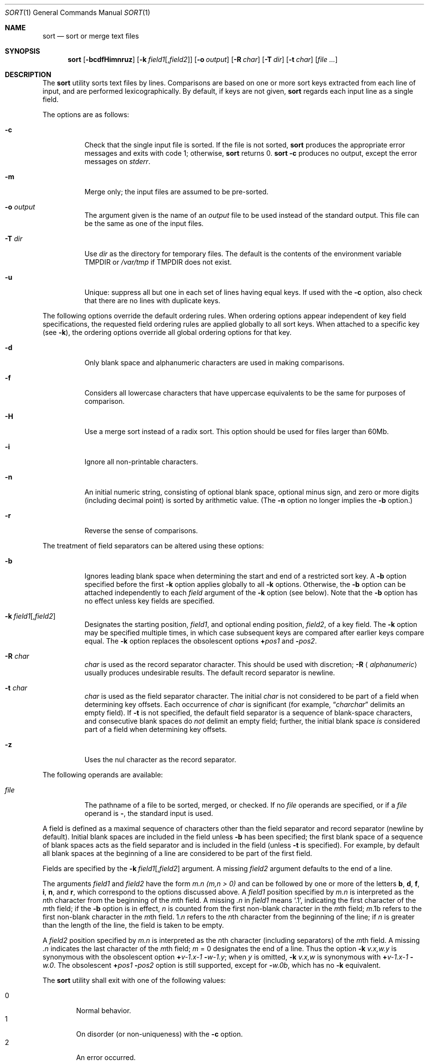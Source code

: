 .\"	$OpenBSD: sort.1,v 1.25 2005/10/04 15:12:01 jmc Exp $
.\"
.\" Copyright (c) 1991, 1993
.\"	The Regents of the University of California.  All rights reserved.
.\"
.\" This code is derived from software contributed to Berkeley by
.\" the Institute of Electrical and Electronics Engineers, Inc.
.\"
.\" Redistribution and use in source and binary forms, with or without
.\" modification, are permitted provided that the following conditions
.\" are met:
.\" 1. Redistributions of source code must retain the above copyright
.\"    notice, this list of conditions and the following disclaimer.
.\" 2. Redistributions in binary form must reproduce the above copyright
.\"    notice, this list of conditions and the following disclaimer in the
.\"    documentation and/or other materials provided with the distribution.
.\" 3. Neither the name of the University nor the names of its contributors
.\"    may be used to endorse or promote products derived from this software
.\"    without specific prior written permission.
.\"
.\" THIS SOFTWARE IS PROVIDED BY THE REGENTS AND CONTRIBUTORS ``AS IS'' AND
.\" ANY EXPRESS OR IMPLIED WARRANTIES, INCLUDING, BUT NOT LIMITED TO, THE
.\" IMPLIED WARRANTIES OF MERCHANTABILITY AND FITNESS FOR A PARTICULAR PURPOSE
.\" ARE DISCLAIMED.  IN NO EVENT SHALL THE REGENTS OR CONTRIBUTORS BE LIABLE
.\" FOR ANY DIRECT, INDIRECT, INCIDENTAL, SPECIAL, EXEMPLARY, OR CONSEQUENTIAL
.\" DAMAGES (INCLUDING, BUT NOT LIMITED TO, PROCUREMENT OF SUBSTITUTE GOODS
.\" OR SERVICES; LOSS OF USE, DATA, OR PROFITS; OR BUSINESS INTERRUPTION)
.\" HOWEVER CAUSED AND ON ANY THEORY OF LIABILITY, WHETHER IN CONTRACT, STRICT
.\" LIABILITY, OR TORT (INCLUDING NEGLIGENCE OR OTHERWISE) ARISING IN ANY WAY
.\" OUT OF THE USE OF THIS SOFTWARE, EVEN IF ADVISED OF THE POSSIBILITY OF
.\" SUCH DAMAGE.
.\"
.\"     @(#)sort.1	8.1 (Berkeley) 6/6/93
.\"
.Dd June 6, 1993
.Dt SORT 1
.Os
.Sh NAME
.Nm sort
.Nd sort or merge text files
.Sh SYNOPSIS
.Nm sort
.Op Fl bcdfHimnruz
.Sm off
.Op Fl k\ \& Ar field1 Op , Ar field2
.Sm on
.Op Fl o Ar output
.Op Fl R Ar char
.Bk -words
.Op Fl T Ar dir
.Ek
.Op Fl t Ar char
.Op Ar file ...
.Sh DESCRIPTION
The
.Nm
utility sorts text files by lines.
Comparisons are based on one or more sort keys extracted
from each line of input, and are performed lexicographically.
By default, if keys are not given,
.Nm
regards each input line as a single field.
.Pp
The options are as follows:
.Bl -tag -width Ds
.It Fl c
Check that the single input file is sorted.
If the file is not sorted,
.Nm
produces the appropriate error messages and exits with code 1; otherwise,
.Nm
returns 0.
.Nm
.Fl c
produces no output, except the error messages on
.Em stderr .
.It Fl m
Merge only; the input files are assumed to be pre-sorted.
.It Fl o Ar output
The argument given is the name of an
.Ar output
file to be used instead of the standard output.
This file can be the same as one of the input files.
.It Fl T Ar dir
Use
.Ar dir
as the directory for temporary files.
The default is the contents of the environment variable
.Ev TMPDIR
or
.Pa /var/tmp
if
.Ev TMPDIR
does not exist.
.It Fl u
Unique: suppress all but one in each set of lines having equal keys.
If used with the
.Fl c
option, also check that there are no lines with duplicate keys.
.El
.Pp
The following options override the default ordering rules.
When ordering options appear independent of key field
specifications, the requested field ordering rules are
applied globally to all sort keys.
When attached to a specific key (see
.Fl k ) ,
the ordering options override
all global ordering options for that key.
.Bl -tag -width indent
.It Fl d
Only blank space and alphanumeric characters
.\" according
.\" to the current setting of LC_CTYPE
are used in making comparisons.
.It Fl f
Considers all lowercase characters that have uppercase
equivalents to be the same for purposes of comparison.
.It Fl H
Use a merge sort instead of a radix sort.
This option should be used for files larger than 60Mb.
.It Fl i
Ignore all non-printable characters.
.It Fl n
An initial numeric string, consisting of optional blank space, optional
minus sign, and zero or more digits (including decimal point)
.\" with
.\" optional radix character and thousands
.\" separator
.\" (as defined in the current locale),
is sorted by arithmetic value.
(The
.Fl n
option no longer implies the
.Fl b
option.)
.It Fl r
Reverse the sense of comparisons.
.El
.Pp
The treatment of field separators can be altered using these options:
.Bl -tag -width indent
.It Fl b
Ignores leading blank space when determining the start
and end of a restricted sort key.
A
.Fl b
option specified before the first
.Fl k
option applies globally to all
.Fl k
options.
Otherwise, the
.Fl b
option can be attached independently to each
.Ar field
argument of the
.Fl k
option (see below).
Note that the
.Fl b
option has no effect unless key fields are specified.
.It Xo
.Sm off
.Fl k\ \& Ar field1 Op , Ar field2
.Sm on
.Xc
Designates the starting position,
.Ar field1 ,
and optional ending position,
.Ar field2 ,
of a key field.
The
.Fl k
option may be specified multiple times,
in which case subsequent keys are compared after earlier keys compare equal.
The
.Fl k
option replaces the obsolescent options
.Cm \(pl Ns Ar pos1
and
.Fl Ns Ar pos2 .
.It Fl R Ar char
.Ar char
is used as the record separator character.
This should be used with discretion;
.Fl R Aq Ar alphanumeric
usually produces undesirable results.
The default record separator is newline.
.It Fl t Ar char
.Ar char
is used as the field separator character.
The initial
.Ar char
is not considered to be part of a field when determining key offsets.
Each occurrence of
.Ar char
is significant (for example,
.Dq Ar charchar
delimits an empty field).
If
.Fl t
is not specified, the default field separator is a sequence of
blank-space characters, and consecutive blank spaces do
.Em not
delimit an empty field; further, the initial blank space
.Em is
considered part of a field when determining key offsets.
.It Fl z
Uses the nul character as the record separator.
.El
.Pp
The following operands are available:
.Bl -tag -width indent
.It Ar file
The pathname of a file to be sorted, merged, or checked.
If no
.Ar file
operands are specified, or if a
.Ar file
operand is
.Fl ,
the standard input is used.
.El
.Pp
A field is defined as a maximal sequence of characters other than the
field separator and record separator
.Pq newline by default .
Initial blank spaces are included in the field unless
.Fl b
has been specified;
the first blank space of a sequence of blank spaces acts as the field
separator and is included in the field (unless
.Fl t
is specified).
For example, by default all blank spaces at the beginning of a line are
considered to be part of the first field.
.Pp
Fields are specified by the
.Sm off
.Fl k\ \& Ar field1 Op , Ar field2
.Sm on
argument.
A missing
.Ar field2
argument defaults to the end of a line.
.Pp
The arguments
.Ar field1
and
.Ar field2
have the form
.Em m.n
.Em (m,n > 0)
and can be followed by one or more of the letters
.Cm b , d , f , i ,
.Cm n ,
and
.Cm r ,
which correspond to the options discussed above.
A
.Ar field1
position specified by
.Em m.n
is interpreted as the
.Em n Ns th
character from the beginning of the
.Em m Ns th
field.
A missing
.Em \&.n
in
.Ar field1
means
.Ql \&.1 ,
indicating the first character of the
.Em m Ns th
field; if the
.Fl b
option is in effect,
.Em n
is counted from the first non-blank character in the
.Em m Ns th
field;
.Em m Ns \&.1b
refers to the first non-blank character in the
.Em m Ns th
field.
.No 1\&. Ns Em n
refers to the
.Em n Ns th
character from the beginning of the line;
if
.Em n
is greater than the length of the line, the field is taken to be empty.
.Pp
A
.Ar field2
position specified by
.Em m.n
is interpreted as the
.Em n Ns th
character (including separators) of the
.Em m Ns th
field.
A missing
.Em \&.n
indicates the last character of the
.Em m Ns th
field;
.Em m
= \&0
designates the end of a line.
Thus the option
.Fl k Ar v.x,w.y
is synonymous with the obsolescent option
.Cm \(pl Ns Ar v-\&1.x-\&1
.Fl Ns Ar w-\&1.y ;
when
.Em y
is omitted,
.Fl k Ar v.x,w
is synonymous with
.Cm \(pl Ns Ar v-\&1.x-\&1
.Fl Ns Ar w\&.0 .
The obsolescent
.Cm \(pl Ns Ar pos1
.Fl Ns Ar pos2
option is still supported, except for
.Fl Ns Ar w\&.0b ,
which has no
.Fl k
equivalent.
.Pp
The
.Nm
utility shall exit with one of the following values:
.Pp
.Bl -tag -width flag -compact
.It 0
Normal behavior.
.It 1
On disorder (or non-uniqueness) with the
.Fl c
option.
.It 2
An error occurred.
.El
.Sh ENVIRONMENT
.Bl -tag -width Fl
.It Ev TMPDIR
Path in which to store temporary files.
Note that
.Ev TMPDIR
may be overridden by the
.Fl T
option.
.El
.Sh FILES
.Bl -tag -width Pa -compact
.It Pa /var/tmp/sort.*
default temporary directories
.It Pa Ar output Ns #PID
temporary name for
.Ar output
if
.Ar output
already exists
.El
.Sh SEE ALSO
.Xr comm 1 ,
.Xr join 1 ,
.Xr uniq 1 ,
.Xr radixsort 3
.Sh HISTORY
A
.Nm
command appeared in
.At v3 .
.Sh NOTES
.Nm
has no limits on input line length (other than imposed by available
memory) or any restrictions on bytes allowed within lines.
.Pp
To protect data
.Nm
.Fl o
calls
.Xr link 2
and
.Xr unlink 2 ,
and thus fails on protected directories.
.Pp
The current sort command uses lexicographic radix sorting, which requires
that sort keys be kept in memory (as opposed to previous versions which
used quick and merge sorts and did not).
Thus performance depends highly on efficient choice of sort keys, and the
.Fl b
option and the
.Ar field2
argument of the
.Fl k
option should be used whenever possible.
Similarly,
.Nm
.Fl k1f
is equivalent to
.Nm
.Fl f
and may take twice as long.
.Sh BUGS
To sort files larger than 60Mb, use
.Nm
.Fl H ;
files larger than 704Mb must be sorted in smaller pieces, then merged.
